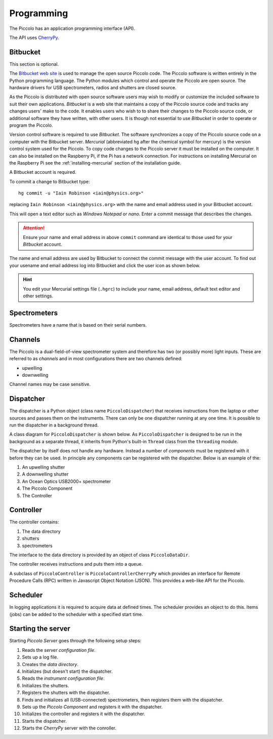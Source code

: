***********
Programming
***********

The Piccolo has an application programming interface (API).

The API uses `CherryPy <http://www.cherrypy.org/>`_.

=========
Bitbucket
=========

This section is optional.

The `Bitbucket web site <http://bitbucket.org/>`_ is used to manage the open source Piccolo code. The Piccolo software is written entirely in the Python programming language. The Python modules which control and operate the Piccolo are open source. The hardware drivers for USB spectrometers, radios and shutters are closed source.

As the Piccolo is distributed with open source software users may wish to modify or customize the included software to suit their own applications. *Bitbucket* is a web site that maintains a copy of the Piccolo source code and tracks any changes users' make to the code. It enables users who wish to to share their changes to the Piccolo source code, or additional software they have written, with other users. It is though not essential to use *Bitbucket* in order to operate or program the Piccolo.

Version control software is required to use *Bitbucket*. The software synchronizes a copy of the Piccolo source code on a computer with the Bitbucket server. *Mercurial* (abbreviated ``hg`` after the chemical symbol for mercury) is the version control system used for the Piccolo. To copy code changes to the Piccolo server it must be installed on the computer. It can also be installed on the Raspberry Pi, if the Pi has a network connection. For instructions on installing Mercurial on the Raspberry Pi see the :ref:`installing-mercurial` section of the installation guide.

A Bitbucket account is required.

To commit a change to Bitbucket type::

  hg commit -u "Iain Robinson <iain@physics.org>"

replacing ``Iain Robinson <iain@physics.org>`` with the name and email address used in your Bitbucket account.

This will open a text editor such as *Windows Notepad* or *nano*. Enter a commit message that describes the changes.

.. attention:: Ensure your name and email address in above ``commit`` command are identical to those used for your *Bitbucket* account.

The name and email address are used by Bitbucket to connect the commit message with the user account. To find out your usename and email address log into Bitbucket and click the user icon as shown below.

.. image:: images/screenshots/bitbucket_username_and_email.png
   :align: center
   :alt: The user menu shows your name and email address.

.. hint:: You edit your Mercurial settings file (``.hgrc``) to include your name, email address, default text editor and other settings.

=============
Spectrometers
=============

Spectrometers have a name that is based on their serial numbers.

========
Channels
========

The Piccolo is a dual-field-of-view spectrometer system and therefore has two (or possibly more) light inputs. These are referred to as *channels* and in most configurations there are two channels defined:

* upwelling
* downwelling

Channel names may be case sensitive.

==========
Dispatcher
==========

The dispatcher is a Python object (class name ``PiccoloDispatcher``) that receives instructions from the laptop or other sources and passes them on the instruments. There can only be one dispatcher running at any one time. It is possible to run the dispatcher in a background thread.

A class diagram for ``PiccoloDispatcher`` is shown below. As ``PiccoloDispatcher`` is designed to be run in the background as a separate thread, it inherits from Python's built-in ``Thread`` class from the ``threading`` module.

.. image:: images/class-diagrams/PiccoloDispatcher.png

The dispatcher by itself does not handle any hardware. Instead a number of *components* must be registered with it before they can be used. In principle any components can be registered with the dispatcher. Below is an example of the:

#. An upwelling shutter
#. A downwelling shutter
#. An Ocean Optics USB2000+ spectrometer
#. The Piccolo Component
#. The Controller

==========
Controller
==========

The controller contains:

#. The data directory
#. shutters
#. spectrometers

The interface to the data directory is provided by an object of class ``PiccoloDataDir``.

The controller receives instructions and puts them into a queue.

A subclass of ``PiccoloController`` is ``PiccoloControllerCherryPy`` which provides an interface for Remote Procedure Calls (RPC) written in Javascript Object Notation (JSON). This provides a web-like API for the Piccolo.

=========
Scheduler
=========

In logging applications it is required to acquire data at defined times. The scheduler provides an object to do this. Items (jobs) can be added to the scheduler with a specified start time.

===================
Starting the server
===================

Starting *Piccolo Server* goes through the following setup steps:

#. Reads the *server configuration file*.
#. Sets up a log file.
#. Creates the *data directory*.
#. Initializes (but doesn't start) the dispatcher.
#. Reads the *instrument configuration file*.
#. Initializes the shutters.
#. Registers the shutters with the dispatcher.
#. Finds and initializes all (USB-connected) spectrometers, then registers them with the dispatcher.
#. Sets up the *Piccolo Component* and registers it with the dispatcher.
#. Initializes the controller and registers it with the dispatcher.
#. Starts the dispatcher.
#. Starts the *CherryPy* server with the conroller.
